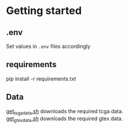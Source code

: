 * Getting started
** .env
Set values in =.env= files accordingly
** requirements
#+BEGIN_EXAMPLE sh
pip install -r requirements.txt
#+END_EXAMPLE
** Data
[[file:scripts/get_tcga_data.sh][get_tcga_data.sh]] downloads the required tcga data.\\
[[file:scripts/get_gtex_data.sh][get_gtex_data.sh]] downloads the required gtex data.
